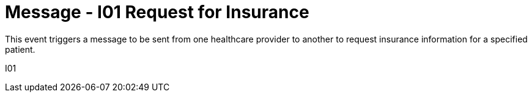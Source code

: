 = Message - I01 Request for Insurance
:v291_section: "11.3.1"
:v2_section_name: "RQI/RPI - Request for Insurance Information (Event I01)"
:generated: "Thu, 01 Aug 2024 15:25:17 -0600"

This event triggers a message to be sent from one healthcare provider to another to request insurance information for a specified patient.

[tabset]
I01
